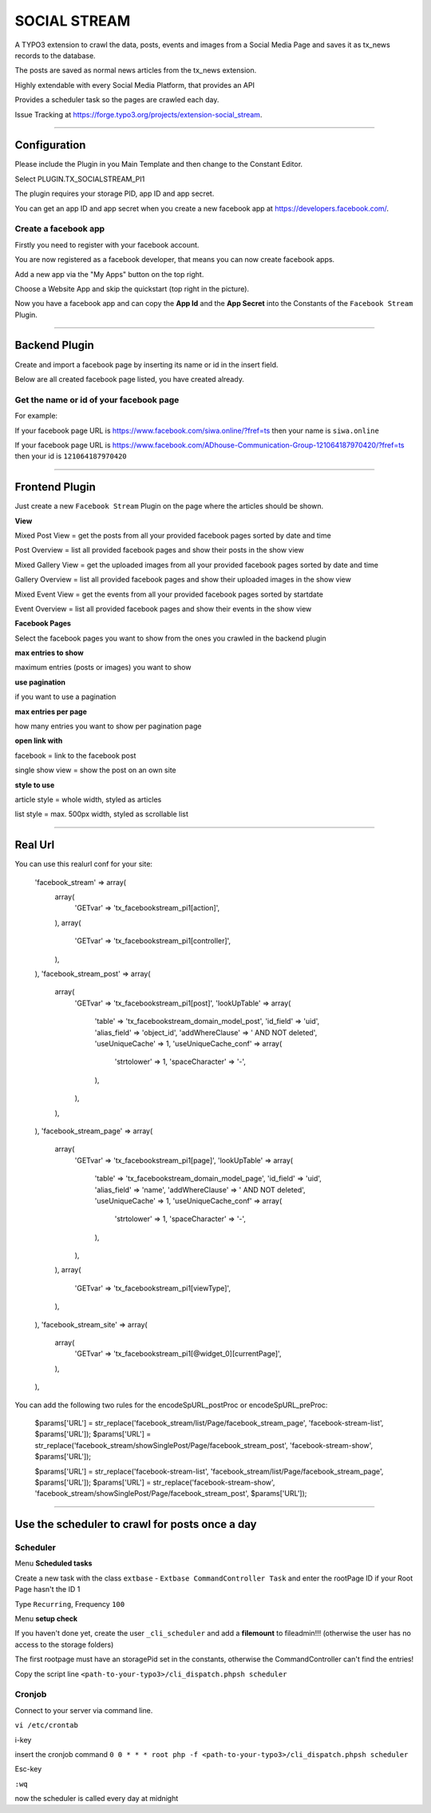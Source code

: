 =============================================================================
SOCIAL STREAM
=============================================================================


A TYPO3 extension to crawl the data, posts, events and images from a Social Media Page and saves it as tx_news records to the database.

The posts are saved as normal news articles from the tx_news extension.

Highly extendable with every Social Media Platform, that provides an API

Provides a scheduler task so the pages are crawled each day.

Issue Tracking at https://forge.typo3.org/projects/extension-social_stream.

-----------------------------------------------------------------------------

Configuration
=============================================================================


Please include the Plugin in you Main Template and then change to the Constant Editor.

Select PLUGIN.TX_SOCIALSTREAM_PI1

The plugin requires your storage PID, app ID and app secret.

You can get an app ID and app secret when you create a new facebook app at https://developers.facebook.com/.

Create a facebook app
-----------------------------------------------------------------------------


Firstly you need to register with your facebook account.

You are now registered as a facebook developer, that means you can now create facebook apps.

Add a new app via the "My Apps" button on the top right.

Choose a Website App and skip the quickstart (top right in the picture).

Now you have a facebook app and can copy the **App Id** and the **App Secret** into the Constants of the ``Facebook Stream`` Plugin.

-----------------------------------------------------------------------------



Backend Plugin
=============================================================================


Create and import a facebook page by inserting its name or id in the insert field.

Below are all created facebook page listed, you have created already.

Get the name or id of your facebook page
-----------------------------------------------------------------------------


For example:

If your facebook page URL is https://www.facebook.com/siwa.online/?fref=ts then your name is ``siwa.online``

If your facebook page URL is https://www.facebook.com/ADhouse-Communication-Group-121064187970420/?fref=ts then your id is ``121064187970420``

-----------------------------------------------------------------------------



Frontend Plugin
=============================================================================


Just create a new ``Facebook Stream`` Plugin on the page where the articles should be shown.

**View**

Mixed Post View = get the posts from all your provided facebook pages sorted by date and time

Post Overview = list all provided facebook pages and show their posts in the show view

Mixed Gallery View = get the uploaded images from all your provided facebook pages sorted by date and time

Gallery Overview = list all provided facebook pages and show their uploaded images in the show view

Mixed Event View = get the events from all your provided facebook pages sorted by startdate

Event Overview = list all provided facebook pages and show their events in the show view

**Facebook Pages**

Select the facebook pages you want to show from the ones you crawled in the backend plugin

**max entries to show**

maximum entries (posts or images) you want to show

**use pagination**

if you want to use a pagination

**max entries per page**

how many entries you want to show per pagination page

**open link with**

facebook = link to the facebook post

single show view = show the post on an own site

**style to use**

article style = whole width, styled as articles

list style = max. 500px width, styled as scrollable list

-----------------------------------------------------------------------------



Real Url
=============================================================================


You can use this realurl conf for your site:

                'facebook_stream' => array(
                    array(
                        'GETvar' => 'tx_facebookstream_pi1[action]',
                    ),
                    array(
                        'GETvar' => 'tx_facebookstream_pi1[controller]',
                    ),
                ),
                'facebook_stream_post' => array(
                    array(
                        'GETvar' => 'tx_facebookstream_pi1[post]',
                        'lookUpTable' => array(
                            'table' => 'tx_facebookstream_domain_model_post',
                            'id_field' => 'uid',
                            'alias_field' => 'object_id',
                            'addWhereClause' => ' AND NOT deleted',
                            'useUniqueCache' => 1,
                            'useUniqueCache_conf' => array(
                                'strtolower' => 1,
                                'spaceCharacter' => '-',
                            ),
                        ),
                    ),
                ),
                'facebook_stream_page' => array(
                    array(
                        'GETvar' => 'tx_facebookstream_pi1[page]',
                        'lookUpTable' => array(
                            'table' => 'tx_facebookstream_domain_model_page',
                            'id_field' => 'uid',
                            'alias_field' => 'name',
                            'addWhereClause' => ' AND NOT deleted',
                            'useUniqueCache' => 1,
                            'useUniqueCache_conf' => array(
                                'strtolower' => 1,
                                'spaceCharacter' => '-',
                            ),
                        ),
                    ),
                    array(
                        'GETvar' => 'tx_facebookstream_pi1[viewType]',
                    ),
                ),
                'facebook_stream_site' => array(
                    array(
                        'GETvar' => 'tx_facebookstream_pi1[@widget_0][currentPage]',
                    ),
                ),

You can add the following two rules for the encodeSpURL_postProc or encodeSpURL_preProc:

    $params['URL'] = str_replace('facebook_stream/list/Page/facebook_stream_page', 'facebook-stream-list', $params['URL']);
    $params['URL'] = str_replace('facebook_stream/showSinglePost/Page/facebook_stream_post', 'facebook-stream-show', $params['URL']);

    $params['URL'] = str_replace('facebook-stream-list', 'facebook_stream/list/Page/facebook_stream_page', $params['URL']);
    $params['URL'] = str_replace('facebook-stream-show', 'facebook_stream/showSinglePost/Page/facebook_stream_post', $params['URL']);

-----------------------------------------------------------------------------



Use the scheduler to crawl for posts once a day
=============================================================================

Scheduler
-----------------------------------------------------------------------------

Menu **Scheduled tasks**

Create a new task with the class  ``extbase`` - ``Extbase CommandController Task`` and enter the rootPage ID if your Root Page hasn't the ID 1

Type ``Recurring``, Frequency ``100``

Menu **setup check**

If you haven't done yet, create the user ``_cli_scheduler`` and add a **filemount** to fileadmin!!! (otherwise the user has no access to the storage folders)

The first rootpage must have an storagePid set in the constants, otherwise the CommandController can't find the entries!

Copy the script line ``<path-to-your-typo3>/cli_dispatch.phpsh scheduler``

Cronjob
-----------------------------------------------------------------------------

Connect to your server via command line.

``vi /etc/crontab``

i-key

insert the cronjob command ``0 0 * * * root php -f <path-to-your-typo3>/cli_dispatch.phpsh scheduler``

Esc-key

``:wq``

now the scheduler is called every day at midnight